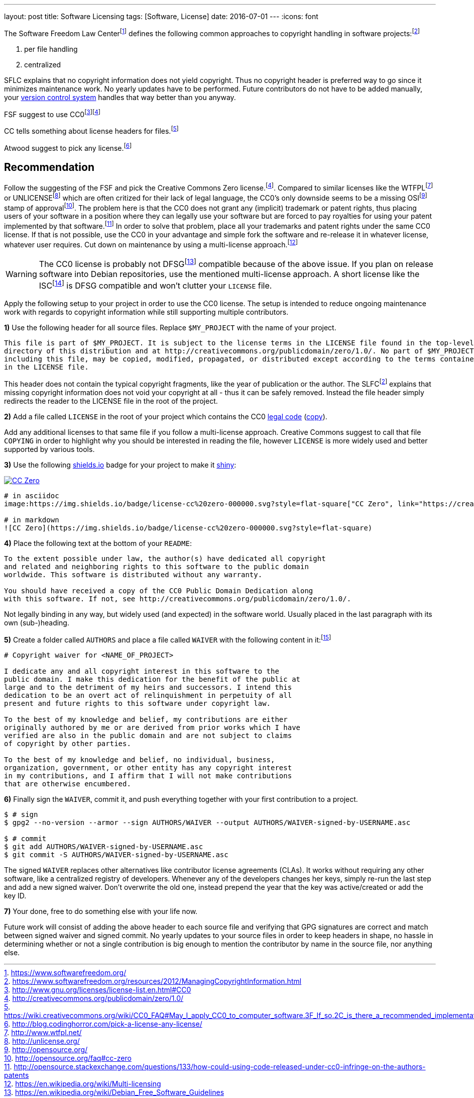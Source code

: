 ---
layout: post
title: Software Licensing
tags: [Software, License]
date: 2016-07-01
---
:icons: font

The Software Freedom Law Centerfootnote:[https://www.softwarefreedom.org/] defines the following common approaches to copyright handling in software projects:footnoteref:[sflc-ci, https://www.softwarefreedom.org/resources/2012/ManagingCopyrightInformation.html]

1. per file handling
2. centralized

SFLC explains that no copyright information does not yield copyright. Thus no copyright header is preferred way to go since it minimizes maintenance work. No yearly updates have to be performed. Future contributors do not have to be added manually, your link:/git-cheat-sheet[version control system] handles that way better than you anyway.

FSF suggest to use CC0footnote:[http://www.gnu.org/licenses/license-list.en.html#CC0]footnoteref:[cc0, http://creativecommons.org/publicdomain/zero/1.0/]

CC tells something about license headers for files.footnote:[https://wiki.creativecommons.org/wiki/CC0_FAQ#May_I_apply_CC0_to_computer_software.3F_If_so.2C_is_there_a_recommended_implementation.3F]

Atwood suggest to pick any license.footnote:[http://blog.codinghorror.com/pick-a-license-any-license/]

== Recommendation

Follow the suggesting of the FSF and pick the Creative Commons Zero license.footnoteref:[cc0]. Compared to similar licenses like the WTFPLfootnoteref:[wtfpl, http://www.wtfpl.net/] or UNLICENSEfootnoteref:[unlicense, http://unlicense.org/] which are often critized for their lack of legal language, the CC0's only downside seems to be a missing OSIfootnoteref:[osi, http://opensource.org/] stamp of approvalfootnote:[http://opensource.org/faq#cc-zero]. The problem here is that the CC0 does not grant any (implicit) trademark or patent rights, thus placing users of your software in a position where they can legally use your software but are forced to pay royalties for using your patent implemented by that software.footnote:[http://opensource.stackexchange.com/questions/133/how-could-using-code-released-under-cc0-infringe-on-the-authors-patents] In order to solve that problem, place all your trademarks and patent rights under the same CC0 license. If that is not possible, use the CC0 in your advantage and simple fork the software and re-release it in whatever license, whatever user requires. Cut down on maintenance by using a multi-license approach.footnote:[https://en.wikipedia.org/wiki/Multi-licensing]

WARNING: The CC0 license is probably not DFSGfootnote:[https://en.wikipedia.org/wiki/Debian_Free_Software_Guidelines] compatible because of the above issue. If you plan on release software into Debian repositories, use the mentioned multi-license approach. A short license like the ISCfootnote:[https://en.wikipedia.org/wiki/ISC_license] is DFSG compatible and won't clutter your `LICENSE` file.

Apply the following setup to your project in order to use the CC0 license. The setup is intended to reduce ongoing maintenance work with regards to copyright information while still supporting multiple contributors.

**1)** Use the following header for all source files. Replace `$MY_PROJECT` with the name of your project.

[source]
----
This file is part of $MY_PROJECT. It is subject to the license terms in the LICENSE file found in the top-level
directory of this distribution and at http://creativecommons.org/publicdomain/zero/1.0/. No part of $MY_PROJECT,
including this file, may be copied, modified, propagated, or distributed except according to the terms contained
in the LICENSE file.
----

This header does not contain the typical copyright fragments, like the year of publication or the author. The SLFCfootnoteref:[sflc-ci] explains that missing copyright information does not void your copyright at all - thus it can be safely removed. Instead the file header simply redirects the reader to the LICENSE file in the root of the project.

**2)** Add a file called `LICENSE` in the root of your project which contains the CC0 link:http://creativecommons.org/publicdomain/zero/1.0/legalcode.txt[legal code] (link:/assets/cc-zero-legalcode.txt[copy]).

Add any additional licenses to that same file if you follow a multi-license approach. Creative Commons suggest to call that file `COPYING` in order to highlight why you should be interested in reading the file, however `LICENSE` is more widely used and better supported by various tools.

**3)** Use the following link:https://shields.io[shields.io] badge for your project to make it link:http://i.imgur.com/41biB.jpg[shiny]:

image:/images/license-cc zero-000000.svg["CC Zero", link="http://creativecommons.org/publicdomain/zero/1.0/"]

[source]
----
# in asciidoc
image:https://img.shields.io/badge/license-cc%20zero-000000.svg?style=flat-square["CC Zero", link="https://creativecommons.org/publicdomain/zero/1.0/"]

# in markdown
![CC Zero](https://img.shields.io/badge/license-cc%20zero-000000.svg?style=flat-square)
----

**4)** Place the following text at the bottom of your `README`:

[source]
----
To the extent possible under law, the author(s) have dedicated all copyright
and related and neighboring rights to this software to the public domain
worldwide. This software is distributed without any warranty.

You should have received a copy of the CC0 Public Domain Dedication along
with this software. If not, see http://creativecommons.org/publicdomain/zero/1.0/.
----

Not legally binding in any way, but widely used (and expected) in the software world. Usually placed in the last paragraph with its own (sub-)heading.

**5)** Create a folder called `AUTHORS` and place a file called `WAIVER` with the following content in it:footnote:[http://unlicense.org/WAIVER]

[source]
----
# Copyright waiver for <NAME_OF_PROJECT>

I dedicate any and all copyright interest in this software to the
public domain. I make this dedication for the benefit of the public at
large and to the detriment of my heirs and successors. I intend this
dedication to be an overt act of relinquishment in perpetuity of all
present and future rights to this software under copyright law.

To the best of my knowledge and belief, my contributions are either
originally authored by me or are derived from prior works which I have
verified are also in the public domain and are not subject to claims
of copyright by other parties.

To the best of my knowledge and belief, no individual, business,
organization, government, or other entity has any copyright interest
in my contributions, and I affirm that I will not make contributions
that are otherwise encumbered.
----

**6)** Finally sign the `WAIVER`, commit it, and push everything together with your first contribution to a project.

[source,shell]
----
$ # sign
$ gpg2 --no-version --armor --sign AUTHORS/WAIVER --output AUTHORS/WAIVER-signed-by-USERNAME.asc

$ # commit
$ git add AUTHORS/WAIVER-signed-by-USERNAME.asc
$ git commit -S AUTHORS/WAIVER-signed-by-USERNAME.asc
----

The signed `WAIVER` replaces other alternatives like contributor license agreements (CLAs). It works without requiring any other software, like a centralized registry of developers. Whenever any of the developers changes her keys, simply re-run the last step and add a new signed waiver. Don't overwrite the old one, instead prepend the year that the key was active/created or add the key ID.

**7)** Your done, free to do something else with your life now.

Future work will consist of adding the above header to each source file and verifying that GPG signatures are correct and match between signed waiver and signed commit. No yearly updates to your source files in order to keep headers in shape, no hassle in determining whether or not a single contribution is big enough to mention the contributor by name in the source file, nor anything else.

